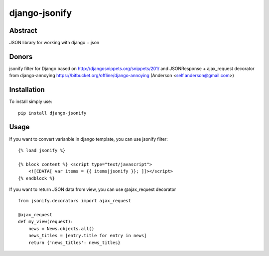 ==============
django-jsonify
==============

Abstract
--------
JSON library for working with django + json

Donors
------
jsonify filter for Django based on http://djangosnippets.org/snippets/201/
and JSONResponse + ajax_request decorator from django-annoying https://bitbucket.org/offline/django-annoying (Anderson <self.anderson@gmail.com>)

Installation
------------
To install simply use:

::

    pip install django-jsonify


Usage
-----
If you want to convert varianble in django template, you can use jsonify filter:

::

    {% load jsonify %}
    
    {% block content %} <script type="text/javascript">
        <![CDATA[ var items = {{ items|jsonify }}; ]]></script>
    {% endblock %}

If you want to return JSON data from view, you can use @ajax_request decorator

::

    from jsonify.decorators import ajax_request

    @ajax_request
    def my_view(request):
        news = News.objects.all()
        news_titles = [entry.title for entry in news]
        return {'news_titles': news_titles}

